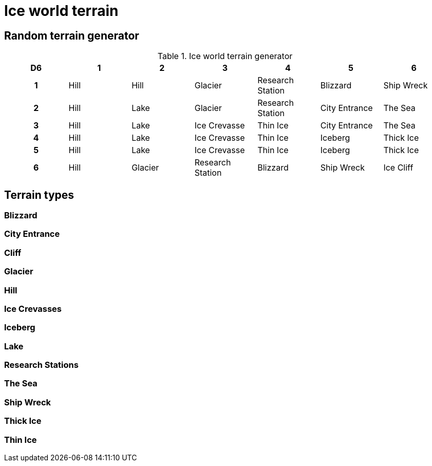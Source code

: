 = Ice world terrain

== Random terrain generator

.Ice world terrain generator
[cols="^1h,6*^", options="header"]
////
7 Hill
4 Lake
3 Glacier
3 Ice Crevasse
3 Research Station
3 Thin Ice
2 Blizzard
2 City Entrance
2 Iceberg
2 Ship Wreck
2 The Sea
2 Thick Ice
1 Ice Cliff
////
|===
| D6 | 1    | 2         | 3                 | 4                 | 5             | 6
| 1  | Hill | Hill      | Glacier           | Research Station  | Blizzard      | Ship Wreck
| 2  | Hill | Lake      | Glacier           | Research Station  | City Entrance | The Sea
| 3  | Hill | Lake      | Ice Crevasse      | Thin Ice          | City Entrance | The Sea
| 4  | Hill | Lake      | Ice Crevasse      | Thin Ice          | Iceberg       | Thick Ice
| 5  | Hill | Lake      | Ice Crevasse      | Thin Ice          | Iceberg       | Thick Ice
| 6  | Hill | Glacier   | Research Station  | Blizzard          | Ship Wreck    | Ice Cliff
|===

== Terrain types

=== Blizzard

=== City Entrance

=== Cliff

=== Glacier

=== Hill

=== Ice Crevasses

=== Iceberg

=== Lake

=== Research Stations

=== The Sea

=== Ship Wreck

=== Thick Ice

=== Thin Ice
